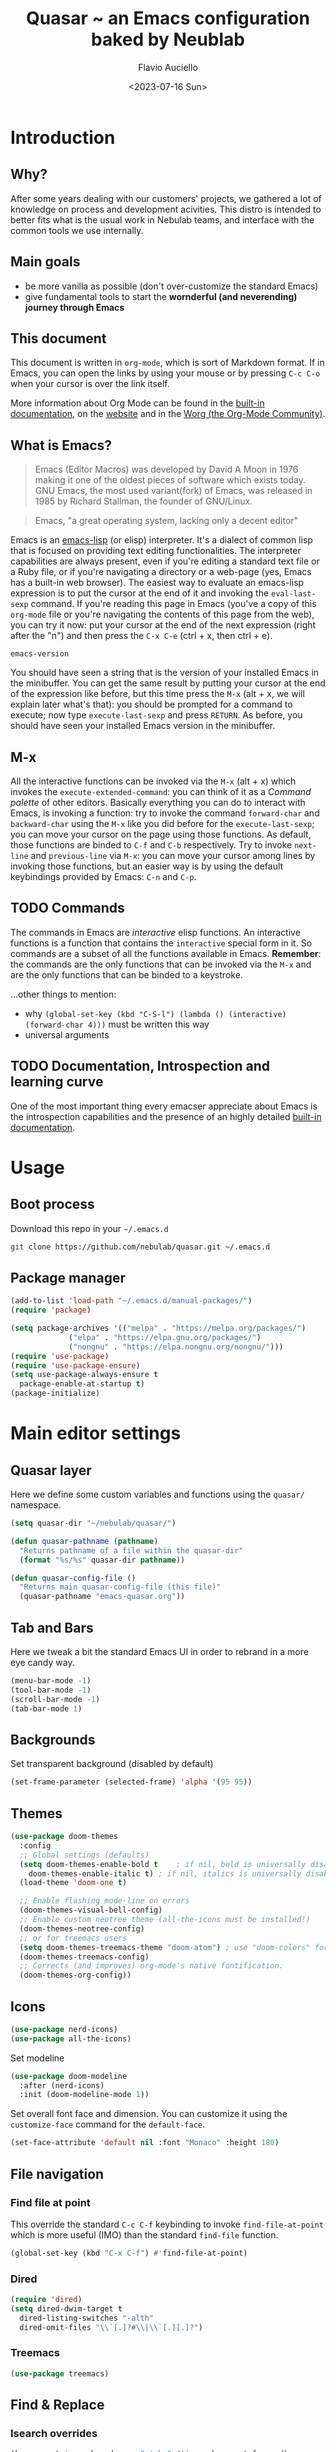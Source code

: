 #+TITLE: Quasar ~ an Emacs configuration baked by Neublab
#+AUTHOR: Flavio Auciello
#+EMAIL: flavioauciello@nebulab.com
#+DATE: <2023-07-16 Sun>
#+PROPERTY: header-args :tangle ~/.emacs.d/init.el :mkdirp yes
#+STARTUP: show2levels

* Introduction
** Why?

After some years dealing with our customers' projects, we gathered a lot of knowledge on process and development acivities. This distro is intended to better fits what is the usual work in Nebulab teams, and interface with the common tools we use internally.

** Main goals

- be more vanilla as possible (don't over-customize the standard Emacs)
- give fundamental tools to start the *wornderful (and neverending) journey through Emacs*

** This document

This document is written in =org-mode=, which is sort of Markdown format. If in Emacs, you can open the links by using your mouse or by pressing ~C-c C-o~ when your cursor is over the link itself.

More information about Org Mode can be found in the [[info:org][built-in documentation]], on the [[https://orgmode.org/][website]] and in the [[https://orgmode.org/worg/][Worg (the Org-Mode Community)]].

** What is Emacs?

#+begin_quote
Emacs (Editor Macros) was developed by David A Moon in 1976 making it one of the oldest pieces of software which exists today. GNU Emacs, the most used variant(fork) of Emacs, was released in 1985 by Richard Stallman, the founder of GNU/Linux.
#+end_quote

#+begin_quote
Emacs, "a great operating system, lacking only a decent editor"
#+end_quote

Emacs is an [[https://en.wikipedia.org/wiki/Emacs_Lisp][emacs-lisp]] (or elisp) interpreter. It's a dialect of common lisp that is focused on providing text editing functionalities. The interpreter capabilities are always present, even if you're editing a standard text file or a Ruby file, or if you're navigating a directory or a web-page (yes, Emacs has a built-in web browser). The easiest way to evaluate an emacs-lisp expression is to put the cursor at the end of it and invoking the =eval-last-sexp= command. If you're reading this page in Emacs (you've a copy of this =org-mode= file or you're navigating the contents of this page from the web), you can try it now: put your cursor at the end of the next expression (right after the "n") and then press the ~C-x C-e~ (ctrl + x, then ctrl + e).

~emacs-version~

You should have seen a string that is the version of your installed Emacs in the minibuffer. You can get the same result by putting your cursor at the end of the expression like before, but this time press the ~M-x~ (alt + x, we will explain later what's that): you should be prompted for a command to execute; now type ~execute-last-sexp~ and press ~RETURN~. As before, you should have seen your installed Emacs version in the minibuffer.

** M-x

All the interactive functions can be invoked via the ~M-x~ (alt + x) which invokes the ~execute-extended-command~: you can think of it as a /Command palette/ of other editors. Basically everything you can do to interact with Emacs, is invoking a function: try to invoke the command ~forward-char~ and ~backward-char~ using the ~M-x~ like you did before for the ~execute-last-sexp~; you can move your cursor on the page using those functions. As default, those functions are binded to ~C-f~ and ~C-b~ respectively. Try to invoke ~next-line~ and ~previous-line~ via ~M-x~: you can move your cursor among lines by invoking those functions, but an easier way is by using the default keybindings provided by Emacs: ~C-n~ and ~C-p~.

** TODO Commands

The commands in Emacs are /interactive/ elisp functions. An interactive functions is a function that contains the ~interactive~ special form in it. So commands are a subset of all the functions available in Emacs. *Remember*: the commands are the only functions that can be invoked via the ~M-x~ and are the only functions that can be binded to a keystroke.

...other things to mention:
- why ~(global-set-key (kbd "C-S-l") (lambda () (interactive) (forward-char 4)))~ must be written this way
- universal arguments

** TODO Documentation, Introspection and learning curve

One of the most important thing every emacser appreciate about Emacs is the introspection capabilities and the presence of an highly detailed [[info:Emacs][built-in documentation]].

* Usage
** Boot process

Download this repo in your =~/.emacs.d=

#+begin_src sh :tangle no
  git clone https://github.com/nebulab/quasar.git ~/.emacs.d
#+end_src

** Package manager
#+begin_src emacs-lisp
  (add-to-list 'load-path "~/.emacs.d/manual-packages/")
  (require 'package)

  (setq package-archives '(("melpa" . "https://melpa.org/packages/")
			   ("elpa" . "https://elpa.gnu.org/packages/")
			   ("nongnu" . "https://elpa.nongnu.org/nongnu/")))
  (require 'use-package)
  (require 'use-package-ensure)
  (setq use-package-always-ensure t
	package-enable-at-startup t)
  (package-initialize)
#+end_src

* Main editor settings
** Quasar layer

Here we define some custom variables and functions using the =quasar/= namespace.

#+begin_src emacs-lisp
  (setq quasar-dir "~/nebulab/quasar/")

  (defun quasar-pathname (pathname)
    "Returns pathname of a file within the quasar-dir"
    (format "%s/%s" quasar-dir pathname))

  (defun quasar-config-file ()
    "Returns main quasar-config-file (this file)"
    (quasar-pathname "emacs-quasar.org"))
#+end_src

** Tab and Bars

Here we tweak a bit the standard Emacs UI in order to rebrand in a more eye candy way.

#+begin_src emacs-lisp
  (menu-bar-mode -1)
  (tool-bar-mode -1)
  (scroll-bar-mode -1)
  (tab-bar-mode 1)
#+end_src

** Backgrounds

Set transparent background (disabled by default)

#+begin_src emacs-lisp
  (set-frame-parameter (selected-frame) 'alpha '(95 95))
#+end_src

** Themes

#+begin_src emacs-lisp
  (use-package doom-themes
    :config
    ;; Global settings (defaults)
    (setq doom-themes-enable-bold t    ; if nil, bold is universally disabled
	  doom-themes-enable-italic t) ; if nil, italics is universally disabled
    (load-theme 'doom-one t)

    ;; Enable flashing mode-line on errors
    (doom-themes-visual-bell-config)
    ;; Enable custom neotree theme (all-the-icons must be installed!)
    (doom-themes-neotree-config)
    ;; or for treemacs users
    (setq doom-themes-treemacs-theme "doom-atom") ; use "doom-colors" for less minimal icon theme
    (doom-themes-treemacs-config)
    ;; Corrects (and improves) org-mode's native fontification.
    (doom-themes-org-config))
#+end_src

** Icons

#+begin_src emacs-lisp
  (use-package nerd-icons)
  (use-package all-the-icons)
#+end_src

Set modeline

#+begin_src emacs-lisp
  (use-package doom-modeline
    :after (nerd-icons)
    :init (doom-modeline-mode 1))
#+end_src

Set overall font face and dimension. You can customize it using the =customize-face= command for the =default-face=.

#+begin_src emacs-lisp
  (set-face-attribute 'default nil :font "Monaco" :height 180)
#+end_src

** File navigation
*** Find file at point

This override the standard ~C-c C-f~ keybinding to invoke =find-file-at-point= which is more useful (IMO) than the standard =find-file= function.

#+begin_src emacs-lisp
(global-set-key (kbd "C-x C-f") #'find-file-at-point)
#+end_src

*** Dired

#+begin_src emacs-lisp
  (require 'dired)
  (setq dired-dwim-target t
	dired-listing-switches "-alth"
	dired-omit-files "\\`[.]?#\\|\\`[.][.]?")
#+end_src

*** Treemacs

#+begin_src emacs-lisp
  (use-package treemacs)
#+end_src

** Find & Replace

*** Isearch overrides

#+begin_src emacs-lisp
  (keymap-set isearch-mode-map "<tab>" #'isearch-repeat-forward)
  (keymap-set isearch-mode-map "<backtab>" #'isearch-repeat-backward)
#+end_src

*** Wgrep

Install the mighty =wgrep= package in order to make the standard grep buffers editable!

#+begin_src emacs-lisp
  (use-package wgrep
    :bind*
    (:map grep-mode-map (("w" . #'wgrep-change-to-wgrep-mode))))
#+end_src

** Backup files

#+begin_src emacs-lisp
  (setq auto-save-default nil
	make-backup-files nil)
#+end_src

** Embark

#+begin_src emacs-lisp
  (use-package embark
    :bind*
    ("C-," . embark-act)
    (:map embark-general-map
	  ("C-w" . browse-url))
    (:map embark-url-map
	  ("c" . browse-url-chrome)
	  ("f" . browse-url-firefox))
    (:map  embark-file-map
	   ("p" . project-find-file)
	   ("b" . project-switch-to-buffer)))
#+end_src

** Engine

This useful minor mode ~enables you to easily define search engines, bind them to keybindings, and query them from the comfort of your editor.~
If you want to add more engines refers to [[https://github.com/hrs/engine-mode#engine-examples][this paragraph]] in the =engine-mode= documentation.

#+begin_src emacs-lisp
  (use-package engine-mode
    :config
    (engine-mode)
    (defengine github
      "https://github.com/search?ref=simplesearch&q=%s"
      :keybinding "h")

    (defengine dockerhub
      "https://hub.docker.com/search?q=%s"
      :browser #'browse-url-chrome
      :keybinding "d")

    (defengine google
      "http://www.google.com/search?ie=utf-8&oe=utf-8&q=%s"
      :keybinding "g")

    (defengine google-images
      "http://www.google.com/images?hl=en&source=hp&biw=1440&bih=795&gbv=2&aq=f&aqi=&aql=&oq=&q=%s"
      :keybinding "i")

    (defengine google-maps
      "http://maps.google.com/maps?q=%s"
      :docstring "Mappin' it up."
      :keybinding "m")

    (defengine google-transalte
      "https://translate.google.it/?sl=auto&tl=auto&text=%s&op=translate"
      :docstring "Google Translator"
      :keybinding "t")

    (defengine stack-overflow
      "https://stackoverflow.com/search?q=%s"
      :keybinding "o")

    (defengine youtube
      "https://www.youtube.com/results?aq=f&oq=&search_query=%s"
      :browser #'browse-url-firefox
      :keybinding "y")

    (defengine wikipedia
      "https://www.wikipedia.org/search-redirect.php?language=en&go=Go&search=%s"
      :keybinding "w"
      :docstring "Search on Wikipedia (EN)")

    (defengine wikipedia
      "https://www.wikipedia.org/search-redirect.php?language=it&go=Go&search=%s"
      :keybinding "W"
      :browser #'browse-url-firefox
      :docstring "Search on Wikipedia (IT)"))
#+end_src

** Bookmarks

Bookmarks can be loaded/saved in a custom file. Here's an example on how to customize it by getting it from my Dropbox!

#+begin_src emacs-lisp
  (setq bookmark-file "~/Dropbox/work/.bookmarks")
#+end_src

** Autocompletion

Enable in-buffer autocompletion using =company= package.

#+begin_src emacs-lisp
  (use-package company
    :config
    (global-company-mode))
#+end_src

** Minibuffer and completions

Standard completion system of Emacs can be a bit weird to newcomers; =vertico= is a great package that simplify picking candidates of a the completion system.

#+begin_src emacs-lisp
  (setq completion-styles '(initials flex)
	enable-recursive-minibuffers t
	completions-format 'one-column)

  (use-package vertico
    :config
    (vertico-mode 1))

  (use-package orderless
    :custom
    (completion-styles '(orderless)))
#+end_src

** Keybindings, keymaps and modal editing
*** Tab key behavior

#+begin_src emacs-lisp
  (setq tab-always-indent 'complete
	indent-tabs-mode nil)
#+end_src

*** Super key

Bind the =super-key= to most important commands. The =execute-extented-command= is the like the /Command palette/ of other editors: whatever commands exists in Emacs, can be invoked with it. You can see the description of other commands using the Emacs [[Instrospection]]. 

#+begin_src emacs-lisp
  (global-set-key (kbd "s-k") #'execute-extended-command)
  (global-set-key (kbd "s-j") #'switch-to-buffer)
  (global-set-key (kbd "s--") #'bookmark-jump)
  (global-set-key (kbd "s-_") nil)
  (global-set-key (kbd "s-N") #'dired-jump)
  (global-set-key (kbd "s-b") #'ibuffer)
  (global-set-key (kbd "s-r") #'repeat)
  (global-set-key (kbd "s-i") #'imenu)
  (global-set-key (kbd "s-e") #'dabbrev-expand)
  (global-set-key (kbd "s-1") #'delete-other-windows)
  (global-set-key (kbd "s-3") #'split-window-horizontally)
  (global-set-key (kbd "s-2") #'split-window-vertically)
  (global-set-key (kbd "s-0") #'delete-window)
  (global-set-key (kbd "s-w") #'other-window)
  (global-set-key (kbd "s-W") #'maximize-window)
  (global-set-key (kbd "s-R") #'query-replace-regexp)
  (global-set-key (kbd "s-p") #'project-switch-to-buffer)
  (global-set-key (kbd "s-P") #'project-find-file)
  (global-set-key (kbd "s-t") #'rgrep)
  (global-set-key (kbd "s-[") #'previous-buffer)
  (global-set-key (kbd "s-]") #'next-buffer)
  (global-set-key (kbd "s-{") #'previous-window-any-frame)
  (global-set-key (kbd "s-}") #'next-window-any-frame)
  (global-set-key (kbd "s-)") #'kill-this-buffer)
  (global-set-key (kbd "s-\\") #'other-frame)
  (global-set-key (kbd "s-=") #'balance-windows)
#+end_src

*** Translation keys

Use Super key to enable ~C-x~ and ~C-c~!

#+begin_src emacs-lisp
  (keymap-set key-translation-map "s-m" "C-x")
  (keymap-set key-translation-map "s-M" "C-c")
#+end_src

*** Modal editing (god-mode)

#+begin_src emacs-lisp
  (use-package god-mode
    :bind
    ("s-n" . #'god-local-mode)
    :init
    (defun minemacs-god-mode-enabled ()
      (setq cursor-type 'box))
    (defun minemacs-god-mode-disabled ()
      (setq cursor-type 'bar))
    :config
    (add-hook 'god-mode-enabled-hook 'minemacs-god-mode-enabled)
    (add-hook 'god-mode-disabled-hook 'minemacs-god-mode-disabled)
    (keymap-set god-local-mode-map "i" #'god-local-mode)
    (keymap-set god-local-mode-map "u" #'undo)
    (keymap-set god-local-mode-map "U" #'undo-redo)
    (keymap-set god-local-mode-map ">" #'end-of-buffer)
    (keymap-set god-local-mode-map "<" #'beginning-of-buffer)
    (keymap-set god-local-mode-map "[" #'backward-paragraph)
    (keymap-set god-local-mode-map "]" #'forward-paragraph)
    (keymap-set god-local-mode-map "{" #'backward-sexp)
    (keymap-set god-local-mode-map "}" #'forward-sexp)
    (add-to-list 'god-exempt-major-modes 'compilation-mode)
    (add-to-list 'god-exempt-major-modes 'vterm-mode)
    (god-mode))
#+end_src

Install which-key

#+begin_src emacs-lisp
  (use-package which-key
    :config
    (which-key-mode 1))
#+end_src

*** Modal editing (evil-mode)

#+begin_src emacs-lisp :tangle no
  (use-package evil
    :bind
    ("s-n" . evil-mode)
    :config
    (evil-mode 1))
#+end_src

*** Hydra

[[https://github.com/abo-abo/hydra][Hydra package]] let you to easily bind custom keymaps.

#+begin_src emacs-lisp
  (use-package hydra
    :config
    (defhydra hydra-quasar-dev-tools (:color blue)
      ("d" #'flymake-show-buffer-diagnostics "🔬 flymake diagnostic")
      ("v" (lambda (&optional arg) (interactive "P") (vterm arg)) "🖥️ vterm")
      ("w" #'browse-url-of-file "🌐 Open file in Browser (browse-url-of-file)")
      ("q" nil "🔚 quit")
      ("s-o" nil "quit"))

    (defhydra hydra-quasar-bookmarks (:color blue)
      ("j" #'bookmark-jump "🔖 jump")
      ("s" #'bookmark-set "⏬ set")
      ("e" #'edit-bookmarks "📖 edit")
      ("q" nil "🔚 quit")
      ("s-o" nil "quit"))

    (defhydra hydra-quasar-org (:color blue)
      ("a" #'org-agenda "📅 org-agenda")
      ("c" #'org-capture "🔴 org-capture")
      ("q" nil "🔚quit")
      ("s-o" nil "quit"))

    (defhydra hydra-quasar-filesystem (:color blue)
      ("s" (lambda () (interactive) (find-file "~/Desktop")) "✏️ Desktop")
      ("d" (lambda () (interactive) (find-file "~/Downloads")) "⬇️ Downloads")
      ("h" (lambda () (interactive) (find-file "~/")) "🏠 home")
      ("q" nil "🔚quit")
      ("s-o" nil "quit"))

    (defhydra hydra-quasar-utils (:color blue)
      ("c" #'world-clock "🗺️ world clock")
      ("t" #'alarm-clock-set "⏰ set timer!")
      ("T" #'alarm-clock-list-view "📖 list timers")
      ("q" nil "🔚quit")
      ("s-o" nil "quit"))

    (defhydra hydra-quasar-config (:color blue)
      ("c" (lambda () (interactive) (find-file (quasar-config-file))) "🔧 open config")
      ("q" nil "🔚quit")
      ("s-o" nil "quit"))

    (defhydra hydra-quasar (:color blue)
      ("e" #'emoji-search "😁 emoji")
      ("a" #'hydra-quasar-win/body "🎨 appearance")
      ("b" #'hydra-quasar-bookmarks/body "🔖 bookmarks")
      ("x" #'hydra-quasar-config/body "✨ quasar")
      ("d" #'hydra-quasar-dev-tools/body "🖥️ development")
      ("s" #'eshell "🐚 eshell")
      ("f" #'hydra-quasar-filesystem/body "📁 filesystem")
      ("n" #'gnus "📧 gnus")
      ("o" #'hydra-quasar-org/body "📅 org")
      ("r" #'recentf "⌛recentf")
      ("t" #'treemacs "🗃️ treemacs")
      ("u" #'hydra-quasar-utils/body "🔦 utils")
      ("w" #'eww "🌐 eww")
      ("q" nil "🔚quit")
      ("s-o" nil "quit"))

    (global-set-key (kbd "s-o") 'hydra-quasar/body))
#+end_src
** Auth sources

Let Emacs asks passwords in the minibuffer or read them via encrypteed =authinfo=.

#+begin_src emacs-lisp
  (setq epa-pinentry-mode 'loopback
	auth-sources '("~/.authinfo.gpg"))
#+end_src

* Org-mode
** Beautify

#+begin_src emacs-lisp
  (use-package olivetti)
#+end_src

** Agenda

You can get your agenda files by pointing to a custom directory.

#+begin_src emacs-lisp
  (setq org-agenda-files '(quasar-pathname "org/"))
#+end_src

* IDE
** Versioning
*** Git
#+begin_src emacs-lisp
  (use-package magit
    :bind
    (("C-x g" . #'magit-status)))
#+end_src
*** Github integration

In order to make the github integration work you have to [[https://magit.vc/manual/forge/Token-Creation.html][create a token]].

#+begin_src emacs-lisp
  (use-package sqlite3)
  (use-package forge
    :after magit)
#+end_src

** Language Server Protocol
*** COMMENT (lsp-mode)

Switching in favor of Eglot since is built-in from Emacs 29.

#+begin_src emacs-lisp
  (use-package lsp-mode
    :hook
    (ruby-mode . lsp)
    (yaml-mode . lsp)
    (js-mode . lsp)
    (json-mode . lsp)
    (scss-mode . lsp)
    (css-mode . lsp)
    (elixir-mode . lsp)
    (less-css-mode . lsp))

  (use-package lsp-ui
    :after lsp-mode)
#+end_src
*** Eglot

#+begin_src emacs-lisp
  (mapcar
   (lambda (hook) (add-hook hook 'eglot-ensure))
   '(ruby-mode yaml-mode js-mode json-mode scss-mode css-mode elixir-mode less-css-mode))
#+end_src

** Markup languages and Web Development

#+begin_src emacs-lisp
  (use-package yaml-mode
    :custom
    (yaml-imenu-generic-expression "^\\(:?[a-zA-Z_-]+\\):" 1))

  (use-package csv-mode)

  (use-package web-mode
    :custom
    (web-mode-code-indent-offset 2)
    (web-mode-css-indent-offset 2)
    (web-mode-markup-indent-offset 2)
    (js-indent-level 2)
    (css-indent-offset 2)
    :config
    (add-to-list 'auto-mode-alist '("\\.phtml\\'" . web-mode))
    (add-to-list 'auto-mode-alist '("\\.tpl\\.php\\'" . web-mode))
    (add-to-list 'auto-mode-alist '("\\.[agj]sp\\'" . web-mode))
    (add-to-list 'auto-mode-alist '("\\.as[cp]x\\'" . web-mode))
    (add-to-list 'auto-mode-alist '("\\.erb" . web-mode))
    (add-to-list 'auto-mode-alist '("\\.mustache\\'" . web-mode))
    (add-to-list 'auto-mode-alist '("\\.djhtml\\'" . web-mode))
    (add-to-list 'auto-mode-alist '("\\.rest\\'" . restclient-mode)))

  (use-package emmet-mode
    :after web-mode
    :hook
    (sgml-mode . emmet-mode)
    (html-mode . emmet-mode)
    (web-mode . emmet-mode)
    (css-mode . emmet-mode))
#+end_src

** Ruby

#+begin_src emacs-lisp
    (use-package ruby-mode)
    (use-package bundler)
    (use-package rspec-mode
      :config
      (add-hook 'after-init-hook 'inf-ruby-switch-setup)
      (add-hook 'compilation-filter-hook #'inf-ruby-auto-enter)
      (setq comint-scroll-to-bottom-on-output t))

    (use-package rinari
      :config
      (defalias 'rake 'rinari-rake))
#+end_src

** Shell & Terminal
*** Shell

Press ~C-j~ and start typing to search commands in the history.

#+begin_src emacs-lisp
  (add-hook 'shell-mode-hook '(lambda () (keymap-set shell-mode-map "C-j" 'comint-history-isearch-backward-regexp)))
#+end_src

*** Vterm
Vterm is the better terminal emulator in the Emacs ecosystem. It requires some native compilation when installing it, the only system requirement is having =cmake= and =libtool-bin=.

#+begin_src emacs-lisp  
    (use-package vterm
      :config
      (defun quasar/tmux/open ()
	(interactive)
	(with-current-buffer (vterm "*<tmux>*")
	  (vterm-send-string "tmux attach\n"))))
#+end_src

*** Fish-like shell

#+begin_src emacs-lisp
  (use-package capf-autosuggest
    :config
    (capf-autosuggest-mode 1)
    :hook
    (comint-mode capf-autosuggest)
    (eshell-mode capf-autosuggest))
#+end_src

** Docker

#+begin_src emacs-lisp
  (use-package docker)
#+end_src

** HTTP client
*** restclient-mode

#+begin_src emacs-lisp
  (use-package restclient)
#+end_src

* MacOS compatibility                                           :portability:
** Exec path

On MacOS there are some problem on well syncing ENVs variables and other system info. A solution is to install the =exec-path-from-shell= package.

#+begin_src emacs-lisp
  (use-package exec-path-from-shell
    :config
    (exec-path-from-shell-initialize))
#+end_src

** Applications' paths

Also you may want to customize =browse-url-firefox-program= and =browse-url-chrome-program= to points to the actual executables (something like =/Applications/Firefox.app/Contents/MacOS/firefox=..)

* Usefulness
** Timer!

This package is really helpful putting some alarms! *CIUF CIUF!*

#+begin_src emacs-lisp
  (use-package alarm-clock)  
#+end_src

* Initial buffer

As initial buffer, we could provide something custom, but for now we use the =dashboard= package.

#+begin_src emacs-lisp
  (setq initial-buffer-choice (quasar-config-file))
#+end_src

#+begin_src emacs-lisp :tangle no
  (use-package dashboard
    :custom
    (dashboard-banner-logo-title "Welcome to Quasar!")
    ;;(dashboard-startup-banner (quasar-pathname "nebulab_logo.png"))
    (dashboard-startup-banner 'logo)
    (dashboard-center-content t)
    :config
    (dashboard-setup-startup-hook))
#+end_src

* Custom file

#+begin_src emacs-lisp
  (setq custom-file (concat user-emacs-directory "custom.el"))
  (load custom-file 'noerror)
#+end_src
